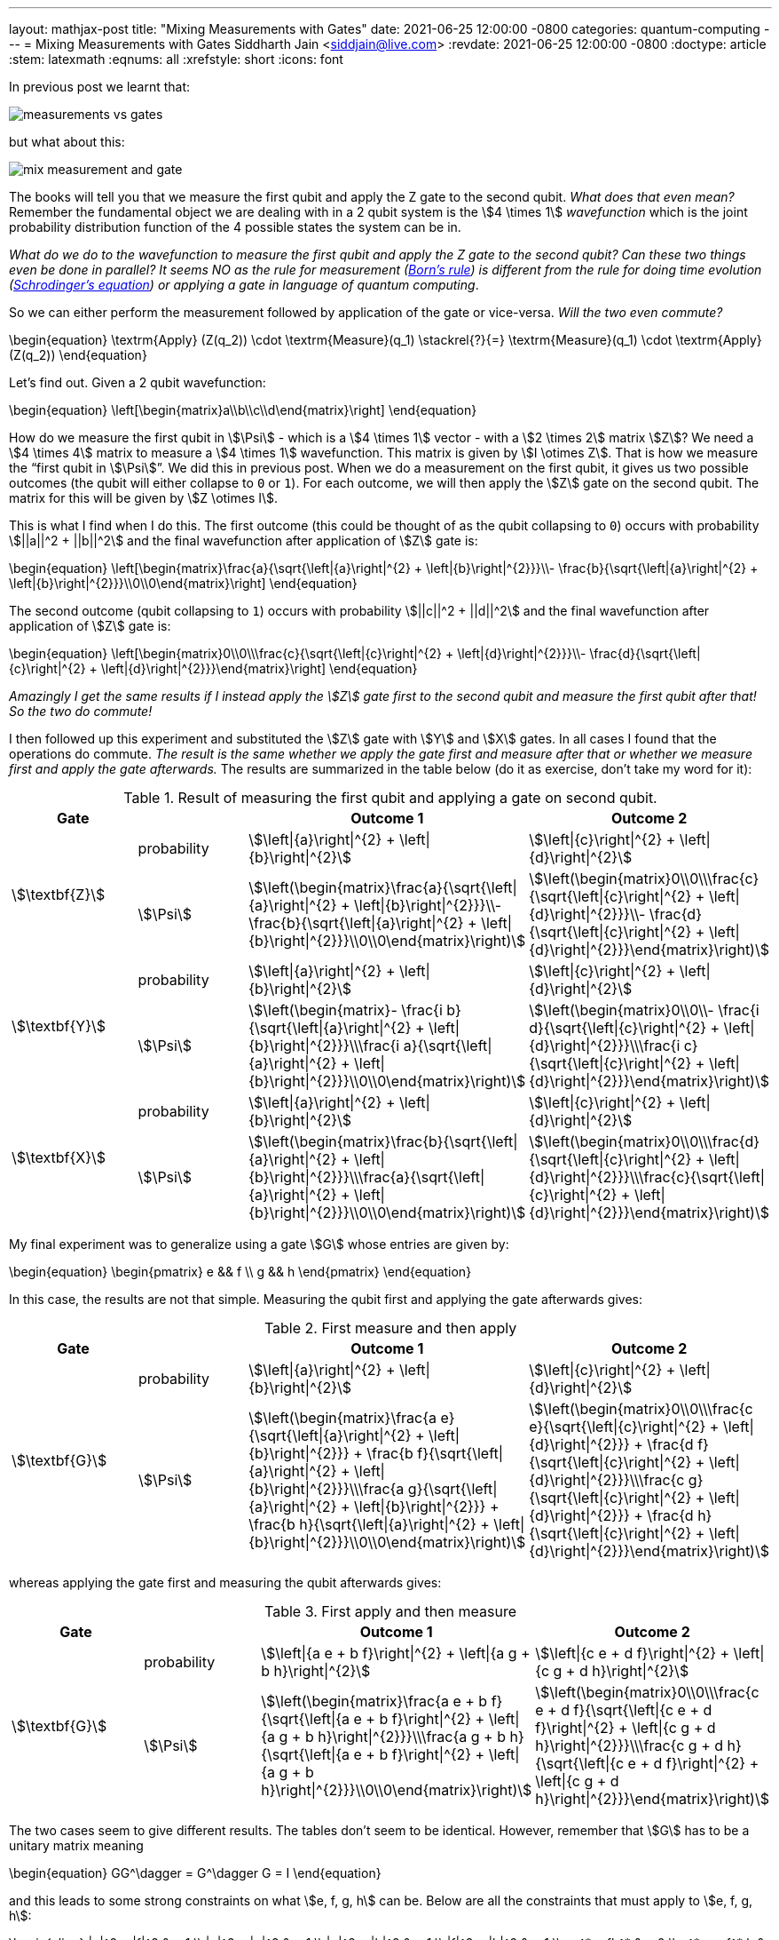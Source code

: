 ---
layout: mathjax-post
title:  "Mixing Measurements with Gates"
date:   2021-06-25 12:00:00 -0800
categories: quantum-computing
---
= Mixing Measurements with Gates
Siddharth Jain <siddjain@live.com>
:revdate: 2021-06-25 12:00:00 -0800
:doctype: article
:stem: latexmath
:eqnums: all
:xrefstyle: short
:icons: font

In previous post we learnt that:

image::/assets/images/measurements_vs_gates.jpg[]

but what about this:

image::/assets/images/mix_measurement_and_gate.jpg[]

The books will tell you that we measure the first qubit and apply the Z gate to the second qubit. _What does that even mean?_
Remember the fundamental object we are dealing with in a 2 qubit system is the stem:[4 \times 1] _wavefunction_ which is the joint probability distribution function of the 4 possible
states the system can be in. 

_What do we do to the wavefunction to measure the first qubit and apply the Z gate to the second qubit?
Can these two things even be done in parallel? It seems NO as the rule for measurement (https://en.wikipedia.org/wiki/Born_rule[Born's rule])
is different from the rule for doing time evolution (https://en.wikipedia.org/wiki/Schr%C3%B6dinger_equation[Schrodinger's equation]) or applying a gate in language of
quantum computing_.

So we can either perform the measurement followed by application of the gate or vice-versa. _Will the two even commute?_

\begin{equation}
\textrm{Apply} (Z(q_2)) \cdot \textrm{Measure}(q_1) \stackrel{?}{=} \textrm{Measure}(q_1) \cdot \textrm{Apply} (Z(q_2))
\end{equation}

Let's find out. Given a 2 qubit wavefunction: 

\begin{equation}
\left[\begin{matrix}a\\b\\c\\d\end{matrix}\right]
\end{equation}

How do we measure the first qubit in stem:[\Psi] - which is a stem:[4 \times 1] vector - with a stem:[2 \times 2] matrix stem:[Z]?
We need a stem:[4 \times 4] matrix to measure a stem:[4 \times 1] wavefunction. This matrix is given by stem:[I \otimes Z].
That is how we measure the "`first qubit in stem:[\Psi]`". We did this in previous post. When we do a measurement on the first qubit,
it gives us two possible outcomes (the qubit will either collapse to `0` or `1`). For each outcome, we will then apply the stem:[Z] gate 
on the second qubit. The matrix for this will be given by stem:[Z \otimes I].

This is what I find when I do this. The first outcome (this could be thought of as the qubit collapsing to `0`) occurs with probability stem:[||a||^2 + ||b||^2]
and the final wavefunction after application of stem:[Z] gate is:

\begin{equation}
\left[\begin{matrix}\frac{a}{\sqrt{\left|{a}\right|^{2} + \left|{b}\right|^{2}}}\\- \frac{b}{\sqrt{\left|{a}\right|^{2} + \left|{b}\right|^{2}}}\\0\\0\end{matrix}\right]
\end{equation}

The second outcome (qubit collapsing to `1`) occurs with probability stem:[||c||^2 + ||d||^2] and the final wavefunction after application of stem:[Z] gate is:

\begin{equation}
\left[\begin{matrix}0\\0\\\frac{c}{\sqrt{\left|{c}\right|^{2} + \left|{d}\right|^{2}}}\\- \frac{d}{\sqrt{\left|{c}\right|^{2} + \left|{d}\right|^{2}}}\end{matrix}\right]
\end{equation}

_Amazingly I get the same results if I instead apply the stem:[Z] gate first to the second qubit and measure the first qubit after that! So the two do commute!_

I then followed up this experiment and substituted the stem:[Z] gate with stem:[Y] and stem:[X] gates. In all cases I found that the operations do commute.
_The result is the same whether we apply the gate first and measure after that or whether we measure first and apply the gate afterwards._ The results
are summarized in the table below (do it as exercise, don't take my word for it):

.Result of measuring the first qubit and applying a gate on second qubit. 
[options="header"]
|===
^.^| Gate | | Outcome 1 | Outcome 2
.2+^.^| stem:[\textbf{Z}] | probability | 
stem:[\left\|{a}\right\|^{2} + \left\|{b}\right\|^{2}] | stem:[\left\|{c}\right\|^{2} + \left\|{d}\right\|^{2}] | 
stem:[\Psi] | 
stem:[\left(\begin{matrix}\frac{a}{\sqrt{\left\|{a}\right\|^{2} + \left\|{b}\right\|^{2}}}\\- \frac{b}{\sqrt{\left\|{a}\right\|^{2} + \left\|{b}\right\|^{2}}}\\0\\0\end{matrix}\right)] | 
stem:[\left(\begin{matrix}0\\0\\\frac{c}{\sqrt{\left\|{c}\right\|^{2} + \left\|{d}\right\|^{2}}}\\- \frac{d}{\sqrt{\left\|{c}\right\|^{2} + \left\|{d}\right\|^{2}}}\end{matrix}\right)]
.2+^.^| 
stem:[\textbf{Y}] | probability | 
stem:[\left\|{a}\right\|^{2} + \left\|{b}\right\|^{2}] | stem:[\left\|{c}\right\|^{2} + \left\|{d}\right\|^{2}] | 
stem:[\Psi] | 
stem:[\left(\begin{matrix}- \frac{i b}{\sqrt{\left\|{a}\right\|^{2} + \left\|{b}\right\|^{2}}}\\\frac{i a}{\sqrt{\left\|{a}\right\|^{2} + \left\|{b}\right\|^{2}}}\\0\\0\end{matrix}\right)] | 
stem:[\left(\begin{matrix}0\\0\\- \frac{i d}{\sqrt{\left\|{c}\right\|^{2} + \left\|{d}\right\|^{2}}}\\\frac{i c}{\sqrt{\left\|{c}\right\|^{2} + \left\|{d}\right\|^{2}}}\end{matrix}\right)]
.2+^.^| stem:[\textbf{X}] | probability | 
stem:[\left\|{a}\right\|^{2} + \left\|{b}\right\|^{2}] | 
stem:[\left\|{c}\right\|^{2} + \left\|{d}\right\|^{2}] | 
stem:[\Psi] | 
stem:[\left(\begin{matrix}\frac{b}{\sqrt{\left\|{a}\right\|^{2} + \left\|{b}\right\|^{2}}}\\\frac{a}{\sqrt{\left\|{a}\right\|^{2} + \left\|{b}\right\|^{2}}}\\0\\0\end{matrix}\right)] | stem:[\left(\begin{matrix}0\\0\\\frac{d}{\sqrt{\left\|{c}\right\|^{2} + \left\|{d}\right\|^{2}}}\\\frac{c}{\sqrt{\left\|{c}\right\|^{2} + \left\|{d}\right\|^{2}}}\end{matrix}\right)]
|===

My final experiment was to generalize using a gate stem:[G] whose entries are given by:

\begin{equation}
\begin{pmatrix}
e && f \\
g && h
\end{pmatrix}
\end{equation}

In this case, the results are not that simple. Measuring the qubit first and applying the gate afterwards gives:

.First measure and then apply 
[options="header"]
|===
^.^| Gate | | Outcome 1 | Outcome 2
.2+^.^| stem:[\textbf{G}] | probability | 
stem:[\left\|{a}\right\|^{2} + \left\|{b}\right\|^{2}] |
stem:[\left\|{c}\right\|^{2} + \left\|{d}\right\|^{2}] | 
stem:[\Psi] | 
stem:[\left(\begin{matrix}\frac{a e}{\sqrt{\left\|{a}\right\|^{2} + \left\|{b}\right\|^{2}}} + \frac{b f}{\sqrt{\left\|{a}\right\|^{2} + \left\|{b}\right\|^{2}}}\\\frac{a g}{\sqrt{\left\|{a}\right\|^{2} + \left\|{b}\right\|^{2}}} + \frac{b h}{\sqrt{\left\|{a}\right\|^{2} + \left\|{b}\right\|^{2}}}\\0\\0\end{matrix}\right)] | 
stem:[\left(\begin{matrix}0\\0\\\frac{c e}{\sqrt{\left\|{c}\right\|^{2} + \left\|{d}\right\|^{2}}} + \frac{d f}{\sqrt{\left\|{c}\right\|^{2} + \left\|{d}\right\|^{2}}}\\\frac{c g}{\sqrt{\left\|{c}\right\|^{2} + \left\|{d}\right\|^{2}}} + \frac{d h}{\sqrt{\left\|{c}\right\|^{2} + \left\|{d}\right\|^{2}}}\end{matrix}\right)]
|===

whereas applying the gate first and measuring the qubit afterwards gives:

.First apply and then measure
[options="header"]
|===
^.^| Gate | | Outcome 1 | Outcome 2
.2+^.^| stem:[\textbf{G}] | probability |
stem:[\left\|{a e + b f}\right\|^{2} + \left\|{a g + b h}\right\|^{2}] |
stem:[\left\|{c e + d f}\right\|^{2} + \left\|{c g + d h}\right\|^{2}] |
stem:[\Psi] |
stem:[\left(\begin{matrix}\frac{a e + b f}{\sqrt{\left\|{a e + b f}\right\|^{2} + \left\|{a g + b h}\right\|^{2}}}\\\frac{a g + b h}{\sqrt{\left\|{a e + b f}\right\|^{2} + \left\|{a g + b h}\right\|^{2}}}\\0\\0\end{matrix}\right)] |
stem:[\left(\begin{matrix}0\\0\\\frac{c e + d f}{\sqrt{\left\|{c e + d f}\right\|^{2} + \left\|{c g + d h}\right\|^{2}}}\\\frac{c g + d h}{\sqrt{\left\|{c e + d f}\right\|^{2} + \left\|{c g + d h}\right\|^{2}}}\end{matrix}\right)]
|===

The two cases seem to give different results. The tables don't seem to be identical. However, remember that stem:[G] has to be a unitary matrix meaning

\begin{equation}
GG^\dagger = G^\dagger G = I
\end{equation}

and this leads to some strong constraints on what stem:[e, f, g, h] can be. Below are all the constraints that must apply to stem:[e, f, g, h]:

\begin{align}
|e|^2 + |f|^2 & = 1 \\
|e|^2 + |g|^2 & = 1 \\
|g|^2 + |h|^2 & = 1 \\
|f|^2 + |h|^2 & = 1 \\
eg^* + fh^* & = 0 \\
e^* g + f^* h & = 0 \\
ef^* + gh^* & = 0 \\
e^* f + g^* h & = 0 
\end{align}

With this and the fact that given two complex numbers stem:[z_1] and stem:[z_2]:

\begin{equation}
|z_1 + z_2|^2 = |z_1|^2 + |z_2|^2 + 2\textrm{Re}(z_1 z_2^*)
\end{equation}

we have:

\begin{equation}
|ae + bf|^2 = |a|^2 |e|^2 + |b|^2 |f|^2 + 2\textrm{Re}(ae b^* f^*) 
\end{equation}

and:

\begin{equation}
|ag + bh|^2 = |a|^2 |g|^2 + |b|^2 |h|^2 + 2\textrm{Re}(ag b^* h^*) 
\end{equation}

and so:

[stem]
++++
\begin{equation}
\begin{split}
|ae + bf|^2 + |ag + bh|^2 & = |a|^2 (|e|^2 + |g|^2) + |b|^2 (|f|^2 + |h|^2) + 2\textrm{Re}(ab^* (ef^* + gh^*)) \\
                          & = |a|^2 \cdot 1 + |b|^2 \cdot 1 + 2\textrm{Re}(ab^* \cdot 0) \\
                          & = |a|^2 + |b|^2
\end{split}
\end{equation}
++++

Similarly one can show that:

[stem]
++++
\begin{equation}
|ce + df|^2 + |cg + dh|^2 = |c|^2 + |d|^2
\end{equation}
++++

and so _the two tables are actually identical!_. This is good news otherwise there would have been a big problem. 

[verse]
Khuda ka shukr hai, varna guzarti kaise shaam...

'''

One more thing before we wrap up. We have seen that to measure a qubit:

image::/assets/images/measure_qubit.jpg[]

we need to form stem:[I \otimes Z] and perform the measurement with this observable.
The circuit can also be written as:

image::/assets/images/measure_qubit_equivalent_circuit.jpg[]

where stem:[I] is identity matrix. So putting 2 and 2 together if we instead have the circuit that we began with:

image::/assets/images/mix_measurement_and_gate.jpg[]

_What if we form stem:[Z \otimes Z] and perform a measurement with stem:[M = Z \otimes Z]. What does that give?_
The answer is:

.Measure stem:[Z \otimes Z]
[options="header"]
|===
| | Outcome 1 | Outcome 2
| probability |
stem:[\left\|{a}\right\|^{2} + \left\|{d}\right\|^{2}] |
stem:[\left\|{b}\right\|^{2} + \left\|{c}\right\|^{2}] |
stem:[\Psi] |
stem:[\left(\begin{matrix}\frac{a}{\sqrt{\left\|{a}\right\|^{2} + \left\|{d}\right\|^{2}}}\\0\\0\\\frac{d}{\sqrt{\left\|{a}\right\|^{2} + \left\|{d}\right\|^{2}}}\end{matrix}\right)] |
stem:[\left(\begin{matrix}0\\\frac{b}{\sqrt{\left\|{b}\right\|^{2} + \left\|{c}\right\|^{2}}}\\\frac{c}{\sqrt{\left\|{b}\right\|^{2} + \left\|{c}\right\|^{2}}}\\0\end{matrix}\right)]
|===

WARNING: _This is different from what we have seen earlier and is incorrect way of "`measuring the first qubit and applying a gate on the second qubit`"._

It is unfortunate that none of the books explain these things. But working them out on my own gives me the confidence that I understand at least some of this difficult topic.

[verse]
I will never know myself until I do this on my own...
